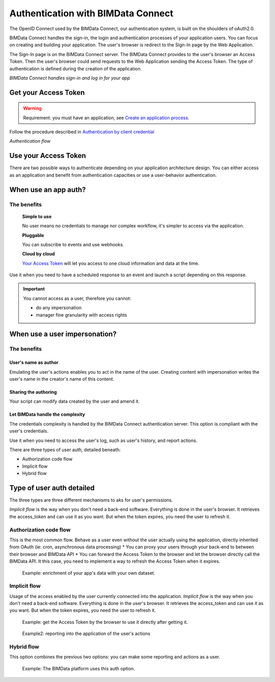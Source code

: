 ===================================
Authentication with BIMData Connect
===================================

.. 
    excerpt
        BIMData Connect handles sign-in and log in for your app.
    endexcerpt

The OpenID Connect used by the BIMData Connect, our authentication system, is built on the shoulders of oAuth2.0. 

BIMData Connect handles the sign-in, the login and authentication processes of your application users. 
You can focus on creating and building your application.
The user's browser is redirect to the Sign-In page by the Web Application.

The Sign-In page is on the BIMData Connect server. The BIMData Connect provides to the user's browser an Access Token.
Then the user's browser could send requests to the Web Application sending the Access Token.
The type of authentication is defined during the creation of the application.

.. image:: /_images/topics/BIMdata_connect_diagram_colors.jpg
   :scale: 80 %
   :alt: BIMData Connect handles sign-in and log in for your app
   :align: center

*BIMData Connect handles sign-in and log in for your app*

Get your Access Token
=====================

.. WARNING::
    Requirement: you must have an application, see `Create an application process`_.

Follow the procedure described in `Authentication by client credential`_

.. image:: /_images/topics/auth_flow_diagram_colors.jpg
   :scale: 100 %
   :alt: Authentication flow
   :align: center


*Authentication flow*

Use your Access Token
=====================

There are two possible ways to authenticate depending on your application architecture design.
You can either access as an application and benefit from authentication capacities
or use a user-behavior authentication.

When use an app auth?
=====================

The benefits
------------

    **Simple to use**

    No user means no credentials to manage nor complex workflow, it's simpler to access via the application.

    **Pluggable**

    You can subscribe to events and use webhooks.

    **Cloud by cloud**

    `Your Access Token`_ will let you access to one cloud information and data at the time.

Use it when you need to have a scheduled response to an event and launch a script depending on this response.

.. IMPORTANT::
    You cannot access as a user, therefore you cannot:

    * do any impersonation
    * manager fine granularity with access rights


When use a user impersonation?
==============================


The benefits
-------------


User's name as author
^^^^^^^^^^^^^^^^^^^^^^^

Emulating the user's actions enables you to act in the name of the user. Creating content with impersonation writes the user's name in the creator's name of this content.


Sharing the authoring
^^^^^^^^^^^^^^^^^^^^^^

Your script can modify data created by the user and amend it.


Let BIMData handle the complexity
^^^^^^^^^^^^^^^^^^^^^^^^^^^^^^^^^^

The credentials complexity is handled by the BIMData Connect authentication server. This option is compliant with the user's credentials.

Use it when you need to access the user's log, such as user's history, and report actions.

There are three types of user auth, detailed beneath:

* Authorization code flow
* Implicit flow
* Hybrid flow

Type of user auth detailed
===========================

The three types are three different mechanisms to aks for user's permissions.


`Implicit flow` is the way when you don't need a back-end software. Everything is done in the user's browser. 
It retrieves the access_token and can use it as you want. But when the token expires, you need the user to refresh it.



Authorization code flow
-----------------------

This is the most common flow. 
Behave as a user even without the user actually using the application, directly inherited from OAuth (ie: cron, asynchronous data processing)
* You can proxy your users through your back-end to  between their browser and BIMData API
* You can forward the Access Token to the browser and let the browser directly call the BIMData API. 
It this case, you need to implement a way to refresh the Access Token when it expires.

.. highlights::
    Example: enrichment of your app's data with your own dataset.

Implicit flow
-------------

Usage of the access enabled by the user currently connected into the application.
`Implicit flow` is the way when you don't need a back-end software. Everything is done in the user's browser. 
It retrieves the access_token and can use it as you want. But when the token expires, you need the user to refresh it.

.. highlights::

    Example: get the Access Token by the browser to use it directly after getting it.

.. highlights::
    Example2: reporting into the application of the user's actions


Hybrid flow
-----------

This option combines the previous two options: you can make some reporting and actions as a user.

.. highlights::
    Example: The BIMData platform uses this auth option.



.. _Create an application process: ../cookbook/create_an_application.html
.. _Authentication by client credential: ../cookbook/get_access_token.html
.. _Your Access Token: ../cookbook/get_access_token.html